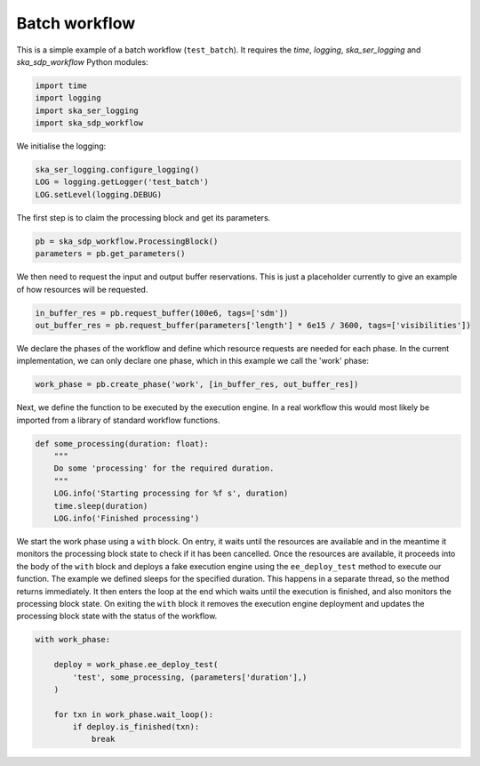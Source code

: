 .. _example_batch:

Batch workflow
==============

This is a simple example of a batch workflow (``test_batch``). It requires the
`time`, `logging`, `ska_ser_logging` and `ska_sdp_workflow` Python modules:

.. code-block::

  import time
  import logging
  import ska_ser_logging
  import ska_sdp_workflow

We initialise the logging:

.. code-block::

  ska_ser_logging.configure_logging()
  LOG = logging.getLogger('test_batch')
  LOG.setLevel(logging.DEBUG)

The first step is to claim the processing block and get its parameters.

.. code-block::

  pb = ska_sdp_workflow.ProcessingBlock()
  parameters = pb.get_parameters()

We then need to request the input and output buffer reservations. This is
just a placeholder currently to give an example of how resources will be
requested.

.. code-block::

  in_buffer_res = pb.request_buffer(100e6, tags=['sdm'])
  out_buffer_res = pb.request_buffer(parameters['length'] * 6e15 / 3600, tags=['visibilities'])

We declare the phases of the workflow and define which resource requests are
needed for each phase. In the current implementation, we can only declare one
phase, which in this example we call the 'work' phase:

.. code-block::

    work_phase = pb.create_phase('work', [in_buffer_res, out_buffer_res])

Next, we define the function to be executed by the execution engine. In a real
workflow this would most likely be imported from a library of standard
workflow functions.

.. code-block::

  def some_processing(duration: float):
      """
      Do some 'processing' for the required duration.
      """
      LOG.info('Starting processing for %f s', duration)
      time.sleep(duration)
      LOG.info('Finished processing')

We start the work phase using a ``with`` block. On entry, it waits until the
resources are available and in the meantime it monitors the processing block
state to check if it has been cancelled. Once the resources are available, it
proceeds into the body of the ``with`` block and deploys a fake execution
engine using the ``ee_deploy_test`` method to execute our function. The example
we defined sleeps for the specified duration. This happens in a separate
thread, so the method returns immediately. It then enters the loop at the end
which waits until the execution is finished, and also monitors the processing
block state. On exiting the ``with`` block it removes the execution engine
deployment and updates the processing block state with the status of the
workflow.

.. code-block::

  with work_phase:

      deploy = work_phase.ee_deploy_test(
          'test', some_processing, (parameters['duration'],)
      )

      for txn in work_phase.wait_loop():
          if deploy.is_finished(txn):
              break
